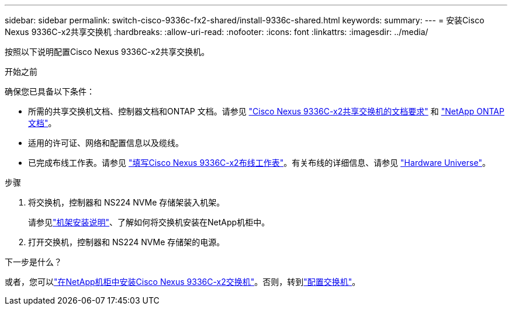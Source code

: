 ---
sidebar: sidebar 
permalink: switch-cisco-9336c-fx2-shared/install-9336c-shared.html 
keywords:  
summary:  
---
= 安装Cisco Nexus 9336C-x2共享交换机
:hardbreaks:
:allow-uri-read: 
:nofooter: 
:icons: font
:linkattrs: 
:imagesdir: ../media/


[role="lead"]
按照以下说明配置Cisco Nexus 9336C-x2共享交换机。

.开始之前
确保您已具备以下条件：

* 所需的共享交换机文档、控制器文档和ONTAP 文档。请参见 link:required-documentation-9336c-shared.html["Cisco Nexus 9336C-x2共享交换机的文档要求"] 和 https://docs.netapp.com/us-en/ontap/index.html["NetApp ONTAP 文档"^]。
* 适用的许可证、网络和配置信息以及缆线。
* 已完成布线工作表。请参见 link:cable-9336c-shared.html["填写Cisco Nexus 9336C-x2布线工作表"]。有关布线的详细信息、请参见 https://hwu.netapp.com["Hardware Universe"]。


.步骤
. 将交换机，控制器和 NS224 NVMe 存储架装入机架。
+
请参见link:../switch-cisco-9336c-fx2/install-switch-and-passthrough-panel-9336c-cluster.html["机架安装说明"]、了解如何将交换机安装在NetApp机柜中。

. 打开交换机，控制器和 NS224 NVMe 存储架的电源。


.下一步是什么？
或者，您可以link:install-switch-and-passthrough-panel-9336c-shared.html["在NetApp机柜中安装Cisco Nexus 9336C-x2交换机"]。否则，转到link:setup-and-configure-9336c-shared.html["配置交换机"]。
